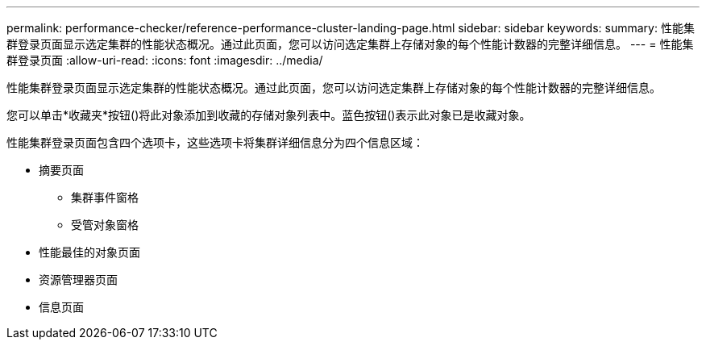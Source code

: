 ---
permalink: performance-checker/reference-performance-cluster-landing-page.html 
sidebar: sidebar 
keywords:  
summary: 性能集群登录页面显示选定集群的性能状态概况。通过此页面，您可以访问选定集群上存储对象的每个性能计数器的完整详细信息。 
---
= 性能集群登录页面
:allow-uri-read: 
:icons: font
:imagesdir: ../media/


[role="lead"]
性能集群登录页面显示选定集群的性能状态概况。通过此页面，您可以访问选定集群上存储对象的每个性能计数器的完整详细信息。

您可以单击*收藏夹*按钮(image:../media/favorites-inactive.png[""])将此对象添加到收藏的存储对象列表中。蓝色按钮(image:../media/favorites-active.png[""])表示此对象已是收藏对象。

性能集群登录页面包含四个选项卡，这些选项卡将集群详细信息分为四个信息区域：

* 摘要页面
+
** 集群事件窗格
** 受管对象窗格


* 性能最佳的对象页面
* 资源管理器页面
* 信息页面

